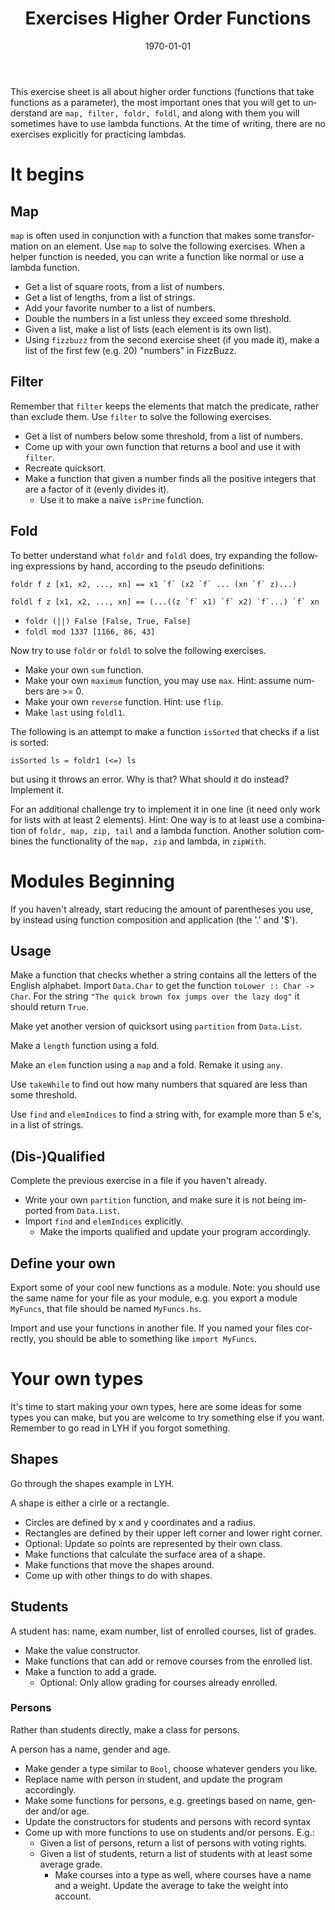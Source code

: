 #+OPTIONS: ':nil *:t -:t ::t <:t H:3 \n:nil ^:t arch:headline author:nil
#+OPTIONS: broken-links:nil c:nil creator:nil d:(not "LOGBOOK") date:nil e:t
#+OPTIONS: email:nil f:t inline:t num:t p:nil pri:nil prop:nil stat:t tags:t
#+OPTIONS: tasks:t tex:t timestamp:t title:t toc:nil todo:t |:t
#+TITLE: Exercises Higher Order Functions
#+DATE: <2019-02-05 Tue>
#+AUTHOR: Bamse
#+EMAIL: jonan15@student.sdu.dk
#+LANGUAGE: en
#+SELECT_TAGS: export
#+EXCLUDE_TAGS: noexport
#+CREATOR: Emacs 25.2.2 (Org mode 9.1.14)

#+LATEX_CLASS: article
#+LATEX_CLASS_OPTIONS:
#+LATEX_HEADER:
#+LATEX_HEADER_EXTRA:
#+DESCRIPTION:
#+KEYWORDS:
#+SUBTITLE:
#+LATEX_COMPILER: pdflatex
#+DATE: \today

This exercise sheet is all about higher order functions (functions that take functions as a parameter), the most important ones that you will get to understand are ~map, filter, foldr, foldl~, and along with them you will sometimes have to use lambda functions. At the time of writing, there are no exercises explicitly for practicing lambdas.

* It begins
** Map
~map~ is often used in conjunction with a function that makes some transformation on an element. Use ~map~ to solve the following exercises. When a helper function is needed, you can write a function like normal or use a lambda function.

- Get a list of square roots, from a list of numbers.
- Get a list of lengths, from a list of strings.
- Add your favorite number to a list of numbers.
- Double the numbers in a list unless they exceed some threshold.
- Given a list, make a list of lists (each element is its own list).
- Using ~fizzbuzz~ from the second exercise sheet (if you made it), make a list of the first few (e.g. 20) "numbers" in FizzBuzz.

** Filter
Remember that ~filter~ keeps the elements that match the predicate, rather than exclude them. Use ~filter~ to solve the following exercises.

- Get a list of numbers below some threshold, from a list of numbers.
- Come up with your own function that returns a bool and use it with ~filter~.
- Recreate quicksort.
- Make a function that given a number finds all the positive integers that are a factor of it (evenly divides it).
  - Use it to make a naïve ~isPrime~ function.

** Fold
To better understand what ~foldr~ and ~foldl~ does, try expanding the following expressions by hand, according to the pseudo definitions:

~foldr f z [x1, x2, ..., xn] == x1 `f` (x2 `f` ... (xn `f` z)...)~

~foldl f z [x1, x2, ..., xn] == (...((z `f` x1) `f` x2) `f`...) `f` xn~

- ~foldr (||) False [False, True, False]~
- ~foldl mod 1337 [1166, 86, 43]~

Now try to use ~foldr~ or ~foldl~ to solve the following exercises.

- Make your own ~sum~ function.
- Make your own ~maximum~ function, you may use ~max~. Hint: assume numbers are >= 0.
- Make your own ~reverse~ function. Hint: use ~flip~.
- Make ~last~ using ~foldl1~.

The following is an attempt to make a function ~isSorted~ that checks if a list is sorted:

 ~isSorted ls = foldr1 (<=) ls~

but using it throws an error. Why is that? What should it do instead? Implement it.

For an additional challenge try to implement it in one line (it need only work for lists with at least 2 elements). Hint: One way is to at least use a combination of ~foldr, map, zip, tail~ and a lambda function. Another solution combines the functionality of the ~map, zip~ and lambda, in ~zipWith~.


* Modules Beginning
If you haven't already, start reducing the amount of parentheses you use, by instead using function composition and application (the '.' and '$').

** Usage
Make a function that checks whether a string contains all the letters of the English alphabet. Import ~Data.Char~ to get the function ~toLower :: Char -> Char~. For the string ~"The quick brown fox jumps over the lazy dog"~ it should return ~True~.

Make yet another version of quicksort using ~partition~ from ~Data.List~.

Make a ~length~ function using a fold.

Make an ~elem~ function using a ~map~ and a fold. Remake it using ~any~.

Use ~takeWhile~ to find out how many numbers that squared are less than some threshold.

Use ~find~ and ~elemIndices~ to find a string with, for example more than 5 e's, in a list of strings. 

** (Dis-)Qualified
Complete the previous exercise in a file if you haven't already.

- Write your own ~partition~ function, and make sure it is not being imported from ~Data.List~.
- Import ~find~ and ~elemIndices~ explicitly.
  - Make the imports qualified and update your program accordingly.

** Define your own
Export some of your cool new functions as a module. Note: you should use the same name for your file as your module, e.g. you export a module ~MyFuncs~, that file should be named ~MyFuncs.hs~.

Import and use your functions in another file. If you named your files correctly, you should be able to something like ~import MyFuncs~.

* Your own types
It's time to start making your own types, here are some ideas for some types you can make, but you are welcome to try something else if you want. Remember to go read in LYH if you forgot something.

** Shapes
Go through the shapes example in LYH.

A shape is either a cirle or a rectangle.
- Circles are defined by x and y coordinates and a radius.
- Rectangles are defined by their upper left corner and lower right corner.
- Optional: Update so points are represented by their own class.
- Make functions that calculate the surface area of a shape.
- Make functions that move the shapes around.
- Come up with other things to do with shapes.

** Students
A student has: name, exam number, list of enrolled courses, list of grades.
- Make the value constructor.
- Make functions that can add or remove courses from the enrolled list.
- Make a function to add a grade.
  - Optional: Only allow grading for courses already enrolled.

*** Persons
Rather than students directly, make a class for persons.

A person has a name, gender and age.
- Make gender a type similar to ~Bool~, choose whatever genders you like.
- Replace name with person in student, and update the program accordingly.
- Make some functions for persons, e.g. greetings based on name, gender and/or age.
- Update the constructors for students and persons with record syntax
- Come up with more functions to use on students and/or persons. E.g.:
  - Given a list of persons, return a list of persons with voting rights.
  - Given a list of students, return a list of students with at least some average grade.
    - Make courses into a type as well, where courses have a name and a weight. Update the average to take the weight into account.


